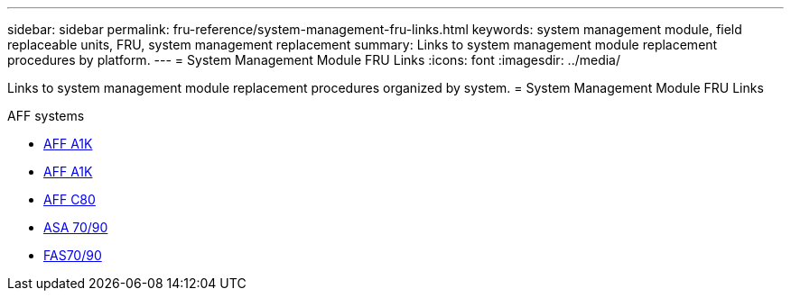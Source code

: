 ---
sidebar: sidebar
permalink: fru-reference/system-management-fru-links.html
keywords: system management module, field replaceable units, FRU, system management replacement
summary: Links to system management module replacement procedures by platform.
---
= System Management Module FRU Links
:icons: font
:imagesdir: ../media/

Links to system management module replacement procedures organized by system.
 = System Management Module FRU Links

[role="tabbed-block"]
====
.AFF systems
* link:../a1k/system-management-replace.html[AFF A1K^]
* link:../a70-90/system-management-replace.html[AFF A1K^]
* link:../c80/system-management-replace.html[AFF C80^]
--

.ASA systems
--
* link:../asa-r2-70-90/system-management-replace.html[ASA 70/90^]
--

.FAS systems
--
* link:../fas-70-90/system-management-replace.html[FAS70/90^]
--
====

// 2025-09-18: ontap-systems-internal/issues/769